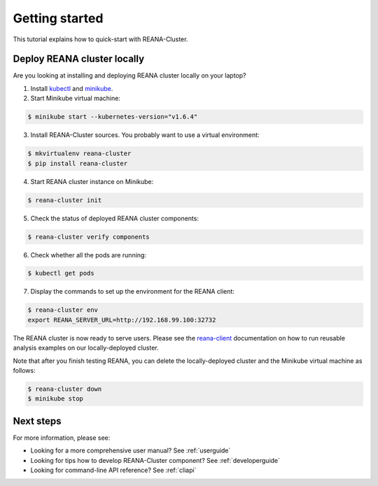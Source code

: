 .. _gettingstarted:

Getting started
===============

This tutorial explains how to quick-start with REANA-Cluster.

Deploy REANA cluster locally
----------------------------

Are you looking at installing and deploying REANA cluster locally on your laptop?

1. Install `kubectl <https://kubernetes.io/docs/tasks/tools/install-kubectl/>`_
   and `minikube <https://kubernetes.io/docs/tasks/tools/install-minikube/>`_.

2. Start Minikube virtual machine:

.. code-block:: console

   $ minikube start --kubernetes-version="v1.6.4"

3. Install REANA-Cluster sources. You probably want to use a virtual environment:

.. code-block:: console

   $ mkvirtualenv reana-cluster
   $ pip install reana-cluster

4. Start REANA cluster instance on Minikube:

.. code-block:: console

   $ reana-cluster init

5. Check the status of deployed REANA cluster components:

.. code-block:: console

   $ reana-cluster verify components

6. Check whether all the pods are running:

.. code-block:: console

   $ kubectl get pods

7. Display the commands to set up the environment for the REANA client:

.. code-block:: console

   $ reana-cluster env
   export REANA_SERVER_URL=http://192.168.99.100:32732


The REANA cluster is now ready to serve users. Please see the `reana-client
<https://reana-client.readthedocs.io/>`_ documentation on how to run reusable
analysis examples on our locally-deployed cluster.

Note that after you finish testing REANA, you can delete the locally-deployed
cluster and the Minikube virtual machine as follows:

.. code-block:: console

  $ reana-cluster down
  $ minikube stop

Next steps
----------

For more information, please see:

- Looking for a more comprehensive user manual? See :ref:`userguide`
- Looking for tips how to develop REANA-Cluster component? See :ref:`developerguide`
- Looking for command-line API reference? See :ref:`cliapi`
